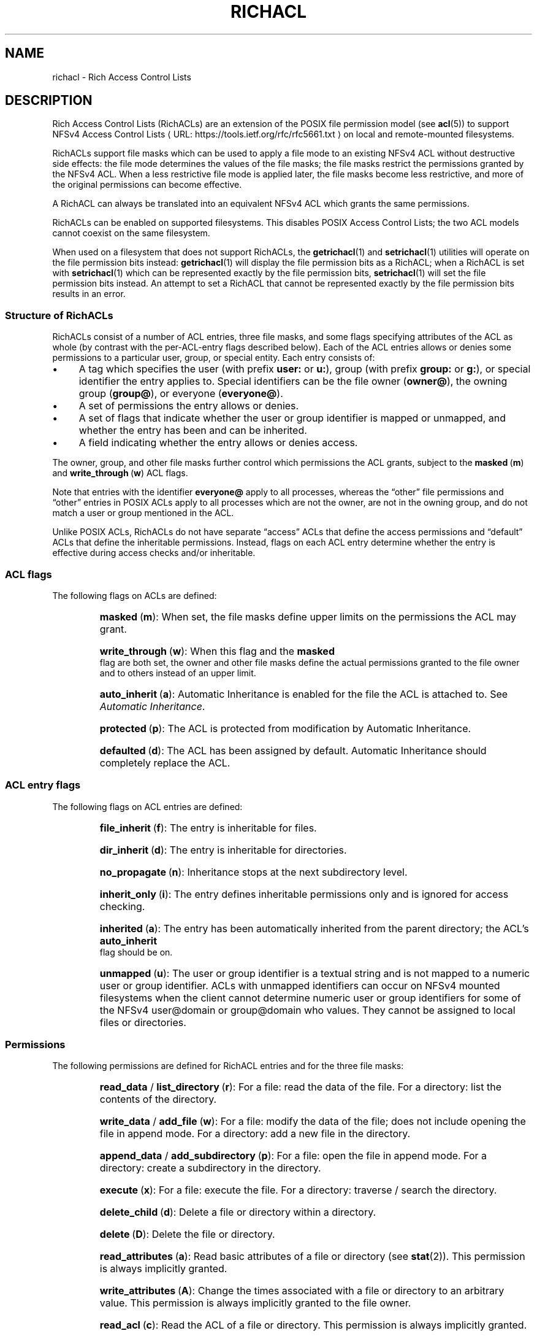 .\"
.\" RichACL Manual Pages
.\"
.\" Copyright (C) 2015,2016  Red Hat, Inc.
.\" Written by Andreas Gruenbacher <agruenba@redhat.com>
.\" This is free documentation; you can redistribute it and/or
.\" modify it under the terms of the GNU General Public License as
.\" published by the Free Software Foundation; either version 2 of
.\" the License, or (at your option) any later version.
.\"
.\" The GNU General Public License's references to "object code"
.\" and "executables" are to be interpreted as the output of any
.\" document formatting or typesetting system, including
.\" intermediate and printed output.
.\"
.\" This manual is distributed in the hope that it will be useful,
.\" but WITHOUT ANY WARRANTY; without even the implied warranty of
.\" MERCHANTABILITY or FITNESS FOR A PARTICULAR PURPOSE.  See the
.\" GNU General Public License for more details.
.\"
.\" You should have received a copy of the GNU General Public
.\" License along with this manual.  If not, see
.\" <http://www.gnu.org/licenses/>.
.\"
.de URL
\\$2 \(laURL: \\$1 \(ra\\$3
..
.if \n[.g] .mso www.tmac
.TH RICHACL 7 2015-09-01 "Linux" "Rich Access Control Lists"
.SH NAME
richacl \- Rich Access Control Lists
.SH DESCRIPTION
Rich Access Control Lists (RichACLs) are an extension of the POSIX file
permission model (see
.BR acl (5))
to support
.URL https://tools.ietf.org/rfc/rfc5661.txt "NFSv4 Access Control Lists"
on local and remote-mounted filesystems.

RichACLs support file masks which can be used to apply a file mode to an existing
NFSv4 ACL without destructive side effects: the file mode determines the values
of the file masks; the file masks restrict the permissions granted by the NFSv4
ACL.  When a less restrictive file mode is applied later, the file masks become
less restrictive, and more of the original permissions can become effective.

A RichACL can always be translated into an equivalent NFSv4 ACL which grants
the same permissions.

RichACLs can be enabled on supported filesystems. This disables POSIX Access
Control Lists; the two ACL models cannot coexist on the same filesystem.

When used on a filesystem that does not support RichACLs, the
.BR getrichacl (1)
and
.BR setrichacl (1)
utilities will operate on the file permission bits instead:
.BR getrichacl (1)
will display the file permission bits as a RichACL; when a RichACL
is set with
.BR setrichacl (1)
which can be represented exactly by the file permission bits,
.BR setrichacl (1)
will set the file permission bits instead.  An attempt to set a RichACL that
cannot be represented exactly by the file permission bits results in an error.

.SS Structure of RichACLs

RichACLs consist of a number of ACL entries, three file masks, and some flags
specifying attributes of the ACL as whole (by contrast with the per-ACL-entry
flags described below).
Each of the ACL entries allows or denies some permissions to a particular user,
group, or special entity. Each entry consists of:

.IP \(bu 4
A tag which specifies the user (with prefix
.B user:
or
.BR u: ),
group (with prefix
.B group:
or
.BR g: ),
or special identifier the entry applies to. Special
identifiers can be the file owner
.RB ( owner@ ),
the owning group
.RB ( group@ ),
or everyone
.RB ( everyone@ ).
.IP \(bu
A set of permissions the entry allows or denies.
.IP \(bu
A set of flags that indicate whether the user or group identifier is mapped or
unmapped, and whether the entry has been and can be inherited.
.IP \(bu 4
A field indicating whether the entry allows or denies access.
.PP
The owner, group, and other file masks further control which permissions the
ACL grants, subject to the
.BR masked "\ (" m )
and
.BR write_through "\ (" w )
ACL flags.

Note that entries with the identifier
.B everyone@
apply to all processes, whereas the \(lqother\(rq file permissions and
\(lqother\(rq entries in POSIX ACLs apply to all processes which are not the
owner, are not in the owning group, and do not match a user or group mentioned
in the ACL.

Unlike POSIX ACLs, RichACLs do not have separate \(lqaccess\(rq ACLs that
define the access permissions and \(lqdefault\(rq ACLs that define the
inheritable permissions.  Instead, flags on each ACL entry determine whether
the entry is effective during access checks and/or inheritable.


.SS ACL flags

The following flags on ACLs are defined:

.RS
.HP
.BR masked "\ (" m ):
When set, the file masks define upper limits on the permissions the ACL may
grant.
.HP
.BR write_through "\ (" w ):
When this flag and the
.B masked
flag are both set, the owner and other file masks define the actual permissions
granted to the file owner and to others instead of an upper limit.
.HP
.BR auto_inherit "\ (" a ):
Automatic Inheritance is enabled for the file the ACL is
attached to. See
.IR "Automatic Inheritance" .
.HP
.BR protected "\ (" p ):
The ACL is protected from modification by Automatic
Inheritance.
.HP
.BR defaulted "\ (" d ):
The ACL has been assigned by default. Automatic Inheritance should completely
replace the ACL.
.RE

.SS ACL entry flags

The following flags on ACL entries are defined:

.RS
.HP
.BR file_inherit "\ (" f ):
The entry is inheritable for files.
.HP
.BR dir_inherit "\ (" d ):
The entry is inheritable for directories.
.HP
.BR no_propagate "\ (" n ):
Inheritance stops at the next subdirectory level.
.HP
.BR inherit_only "\ (" i ):
The entry defines inheritable permissions only and is ignored for access
checking.
.HP
.BR inherited "\ (" a ):
The entry has been automatically inherited from the parent directory; the
ACL's
.B auto_inherit
flag should be on.
.HP
.BR unmapped "\ (" u ):
The user or group identifier is a textual string and is not mapped to a numeric
user or group identifier.  ACLs with unmapped identifiers can occur on NFSv4
mounted filesystems when the client cannot determine numeric user or group
identifiers for some of the NFSv4 user@domain or group@domain who values.  They
cannot be assigned to local files or directories.
.RE

.SS Permissions

The following permissions are defined for RichACL entries and for the three
file masks:

.RS
.HP
.BR read_data " / " list_directory "\ (" r ):
For a file: read the data of the file.
For a directory: list the contents of the directory.
.HP
.BR write_data " / " add_file "\ (" w ):
For a file: modify the data of the file; does not include opening the file in
append mode.
For a directory: add a new file in the directory.
.HP
.BR append_data " / " add_subdirectory "\ (" p ):
For a file: open the file in append mode.
For a directory: create a subdirectory in the directory.
.HP
.BR execute "\ (" x ):
For a file: execute the file.
For a directory: traverse / search the directory.
.HP
.BR delete_child "\ (" d ):
Delete a file or directory within a directory.
.HP
.BR delete "\ (" D ):
Delete the file or directory.
.HP
.BR read_attributes "\ (" a ):
Read basic attributes of a file or directory (see
.BR stat (2)).
This permission is always implicitly granted.
.HP
.BR write_attributes "\ (" A ):
Change the times associated with a file or directory to an arbitrary value.
This permission is always implicitly granted to the file owner.
.HP
.BR read_acl "\ (" c ):
Read the ACL of a file or directory. This permission is always
implicitly granted.
.HP
.BR write_acl "\ (" C ):
Change the ACL or file mode of a file or directory.
.HP
.BR write_owner "\ (" o ):
Take ownership of a file or directory.  Change the owning group of a file or
directory to a group of which the calling process is a member.
.HP
.BR read_named_attrs "\ (" R ),
.BR write_named_attrs "\ (" W ),
.BR synchronize "\ (" S ),
.BR write_retention "\ (" e ),
.BR write_retention_hold "\ (" E ):
These permissions are defined by NFSv4 / NFSv4.1.  They can be stored, but are
not used.
.RE

For the
.BR r ", " w ", and " p
permissions which have different long forms for files and directories, the
.BR getrichacl (1)
utility will output the appropriate form(s) depending on the context.
The
.BR setrichacl (1)
utility will accept either form for any file type.

.SS Text form
The common textual representation of a RichACL consists of the colon-separated
fields of the the ACL flags, file masks, and ACL entries in the following
format:
.TP
\fBflags:\fR\fIacl_flags\fR
The ACL flags.
.TP
\fBowner:\fR\fIperm\fR\fB::mask\fR, \fBgroup:\fR\fIperm\fR\fB::mask\fR, \fBother:\fR\fIperm\fR\fB::mask\fR
The file masks and their permissions.
.TP
\fIwho\fR\fB:\fR\fIperm\fR\fB:\fR\fIflags\fR\fB:allow\fR, \fIwho\fR\fB:\fR\fIperm\fR\fB:\fR\fIflags\fR\fB:deny\fR
For each ACL entry, who the entry applies to, the permissions of the entry, the
entry flags, and whether the entry allows or denies permissions.  The \fIwho\fR
field has no prefix for special identifiers, a
.B user:
or
.B u:
prefix for regular users, and a
.B group:
or
.B g:
prefix for regular groups.
.PP
The entries are comma, whitespace, or newline separated.

Flags and permissions have single-letter as well as long forms, as listed under
.IR "ACL flags" ,
.IR "ACL entry flags" ,
and
.IR Permissions .
When the single-letter forms are used, the flags or permissions are
concatenated. When the long forms are used, the flags or permissions are
separated by slashes.  To align permissions or flags vertically, dashes can be
used for padding.

.SS Setting and modifying file permissions
The access permissions for a file can either be set by assigning an access
control list
.RB ( setrichacl (1))
or by changing the file mode permission bits
.RB ( chmod (1)).
In addition, a file can inherit an ACL from its parent directory at creation
time as described under
.IR "Permissions at file-creation time" .

.SS Assigning an Access Control List
When assigning an ACL to a file, unless explicitly specified, the owner, group,
and other file masks will be computed from the ACL entries as described in
the section
.IR "Computing the maximum file masks" .
The owner, group, and other file mode permission bits are then each set from
the owner, group, and other file mask as follows:
.IP \(bu 4
If the file mask includes the
.B r
permission, the read
file mode permission bit will be set.
.IP \(bu
If the file mask includes the
.B w
or
.B p
permission, the write file mode permission bit will be set.
.IP \(bu
If the file mask includes the
.B x
permission, the execute file mode permission bit will be set.
.PP
If the ACL can be represented exactly by the file mode
permission bits, the file permission bits are set to match the ACL and the ACL
is not stored.  (When the ACL of a file is requested which doesn't have an ACL,
the file mode permission bits are converted into an equivalent ACL.)

.SS Changing the file mode permission bits
When changing the file mode permission bits with
.BR chmod (1),
the owner, group,
and other file permission bits are set to the permission bits in the new mode,
and the file masks each are set based on the new mode bits as follows:
.IP \(bu 4
If the read bit in a set of permissions is set, the
.B r
permission in the corresponding file mask will be set.
.IP \(bu
If the write bit in a set of permissions is set, the
.B w
and
.B p
permissions in the corresponding file mask will be set.
.IP \(bu
If the execute bit in a set of permissions is set, the
.B x
permission in the corresponding file mask will be set.
.PP
In addition, the
.B masked
and
.B write_through
ACL flags are set. This has the
effect of limiting the permissions granted by the ACL to the file mode
permission bits; in addition, the owner is granted the owner mode bits and
others are granted the other mode bits. If the
.B auto_inherit
flag is set, the
.B protected
flag is also set to prevent the Automatic Inheritance algorithm from modifying
the ACL.

.SS Permissions at file-creation time
When a directory has inheritable ACL entries, the following
happens when a file or directory is created inside that directory:
.RS 4
.IP 1. 4
A file created inside that directory will inherit all of the ACL entries that
have the
.B file_inherit
flag set, and all inheritance-related flags in the inherited entries will be
cleared.

A subdirectory created inside that directory will inherit all of the ACL
entries that have the
.B file_inherit
or
.B dir_inherit
flag set.  Entries whose
.B no_propagate
flag is set will have all inheritance-related flags cleared.  Entries whose
.B no_propagate
and
.B dir_inherit
flags are not set and whose
.B file_inherit
is set will have their
.B inherit_only
flag set.
.IP 2.
If the parent directory's ACL has the
.B auto_inherit
flag set, the inherited ACL will have its
.B auto_inherit
flag set, and all entries will have their
.B inherited
flag set.
.IP 3.
The three file masks are computed from the inherited ACL as described in
the section
.IR "Computing the maximum file masks" .
.IP 4.
The three sets of permissions for the owner, the group, and for others in
the \fImode\fR parameter as given to
.BR open (2),
.BR mkdir (2),
and similar are converted into sets of RichACL permissions as described in
the section
.IR "Changing the file mode permission bits" .
Any RichACL permissions not included in those sets are
removed from the owner, group, and other file masks. The file mode permission
bits are then computed from the file masks as described in the section
.IR "Assigning an Access Control List" .
The process umask (see
.BR umask (2))
is ignored.
.IP 5.
The
.B masked
ACL flag is set. The
.B write_through
ACL flag remains cleared. In addition, if the
.B auto_inherit
flag of the inherited ACL is set, the
.B protected
flag is also set to prevent the Automatic Inheritance algorithm from modifying
the ACL.
.RE
.PP
When a directory does not have inheritable ACL entries, files and directories
created inside that directory will not be assigned access control lists and the
file mode permission bits will be set to (\fImode\fR\ &\ ~\fIumask\fR) where
\fImode\fR is the mode argument of the relevant system call and \fIumask\fR is
the process umask (see
.BR umask (2)).

.SS Automatic Inheritance
Automatic Inheritance is a mechanism that allows permission changes to
propagate from a directory to files and subdirectories inside that directory,
recursively.  Propagation is carried out by the process changing the directory
permissions (usually,
.BR setrichacl (1));
it happens without user intervention albeit not entirely automatically.

A significant limitation is that this mechanism works only as long as files
are created without explicitly specifying the file permissions to use. The
standard system calls for creating files an directories (
.BR creat (2),
.BR open (2),
.BR mkdir (2),
.BR mknod (2))
all have mandatory mode parameters which define the maximum allowed permissions
of the new files. To take account of this restriction, the
.B protected
ACL flag must be set if the
.B inherited
flag is set. This effectively disables Automatic Inheritance for that
particular file.

Automatic Inheritance still remains useful for network protocols like NFSv4 and
SMB, which both support creating files and directories without defining which
permissions: they can implement those operations by using the standard system
calls and by then undoing the effect of applying the mode parameters.

When the ACL of a directory is changed, the following happens for each entry
(\(lqchild\(rq) inside that directory:
.IP 1. 4
If the entry is a symblic link, skip the child.
.IP 2.
If the
.B auto_inherit
flag of the entry's ACL is not set or the
.B protected
flag is set, skip the child.
.IP 3.
With the child's ACL:
.RS 4
.IP a) 4
If the
.B defaulted
flag is set, replace the ACL with an empty ACL
with the
.B auto_inherit
flag set.
.IP b)
Delete all entries which have the
.B inherited
flag set.
.IP c)
Append all entries inherited from the parent directory according to step 1 of
the algorithm described under
.IR "Permissions at file-creation time".
Set the
.B inherited
flag of each of these entries.
.IP d)
Recompute the file masks.
.RE
.IP 4.
If the child is a directory, recursively apply this algorithm.

.SS Access check algorithm

When a process requests a particular kind of access (expressed as a set of
RichACL permissions) to a file, the following algorithm determines whether the
access is granted or denied:

.IP 1. 4
If the
.B masked
ACL flag is set, then:
.RS 4
.IP a) 4
If the
.B write_through
ACL flag is set, then:
.RS 4
.IP \(bu 4
If the requesting process is the file owner, then access is granted if the
owner mask includes the requested permissions, and is otherwise denied.
.IP \(bu
If the requesting process is not the file owner, is not in the owning group,
and no ACL entries other than
.B everyone@
match the process, then access is granted if the other mask includes the
requested permissions, and is otherwise denied.
.RE
.IP b)
If any of the following is true:
.RS 4
.IP \(bu 4
the requesting process is the file owner and the owner mask does not include all
requested permissions,
.IP \(bu 4
the requesting process is not the file owner and it is in the owning group or
matches any ACL entries other than
.BR everyone@ ,
and the group mask does not include all requested permissions,
.IP \(bu 4
the requesting process is not the file owner, not in the owning group, it
matches no ACL entries other than
.BR everyone@ ,
and the other mask does not include all requested permissions,
.PP
then access is denied.
.RE
.RE
.IP 2.
Set the remaining permissions to the requested permissions.  Go through all ACL
entries. For each entry:
.RS 4
.IP a) 4
If the
.B inherit_only
or
.B unmapped
flags are set, continue with the next ACL entry.
.IP b)
If any of the following is true:
.RS 4
.IP \(bu 4
the entry's identifier is
.B owner@
and the requesting process is the file owner,
.IP \(bu
the entry's identifier is
.B group@
and the requesting process is in the owning group,
.IP \(bu
the entry's identifier is a user and the requesting process is owned by that
user,
.IP \(bu
the entry's identifier is a group and the requesting process is a member in
that group,
.IP \(bu
the entry's identifier is
.BR everyone@ ,
.PP
then the entry matches the process; proceed to the next step. Otherwise,
continue with the next ACL entry.
.RE
.IP c)
If the entry denies any of the remaining permissions, access is denied.
.IP d)
If the entry allows any of the remaining permissions, then:
.RS 4
.IP \(bu 4
If the
.B masked
ACL flag is set and the entry's identifier is not
.B owner@
or
.BR everyone@
or is a user entry matching the file owner, remove all permissions from the
remaining permissions which are both allowed by the entry and included in the
group mask,
.IP \(bu
Otherwise, remove all permissions from the remaining permissions wich are
allowed by the entry.
.RE
.RE
.IP 3.
If there are no more remaining permissions, access is allowed. Otherwise,
access is denied.

.SS Computing the maximum file masks
When setting an ACL and no file masks have been explicitly specified and when
inheriting an ACL from the parent directory, the following algorithm is used
for computing the file masks:

.IP 1. 4
Clear the owner, group, and other file masks. Remember which permissions have
already been processed (initially, the empty set).
.IP 2.
For each ACL entry:
.RS 4
.IP \(bu 4
If the
.B inherit_only
flag is set, skip the entry.
.IP \(bu 4
Otherwise, compute which permissions the entry allows or denies that have not
been processed yet (the remaining permissions).
.IP \(bu
If the entry is an
.B owner@
entry, add the remaining permissions to the owner mask for
.B allow
entries, and remove the remaining permissions from the owner mask for
.B deny
entries.
.IP \(bu
Otherwise, if the entry is an
.B everyone@
entry, proceed as with
.B owner@
entries but add or remove the remaining permissions from the owner, group, and
other file masks.
.IP \(bu
Otherwise, proceed as with
.B owner@
entries but add or remove the remaining permissions from the owner and group
file masks.
.IP \(bu
Add the entry's permissions to the processed permissions.
.RE
.PP
The resulting file masks represent the ACL as closely as possible. With these
file masks, if the
.B masked
ACL flag is set, the effective permissions still stay the same.

.\" .SH BUGS
.SH AUTHOR
Written by Andreas Grünbacher <agruenba@redhat.com>.

Please send your bug reports, suggested features and comments to the above address.

.SH CONFORMING TO
Rich Access Control Lists are Linux-specific.
.SH SEE ALSO
.BR acl (5),
.BR chmod (1),
.BR getrichacl (1),
.BR ls (1),
.BR setrichacl (1)
.BR stat (2),
.BR umask (2)
.\" librichacl
